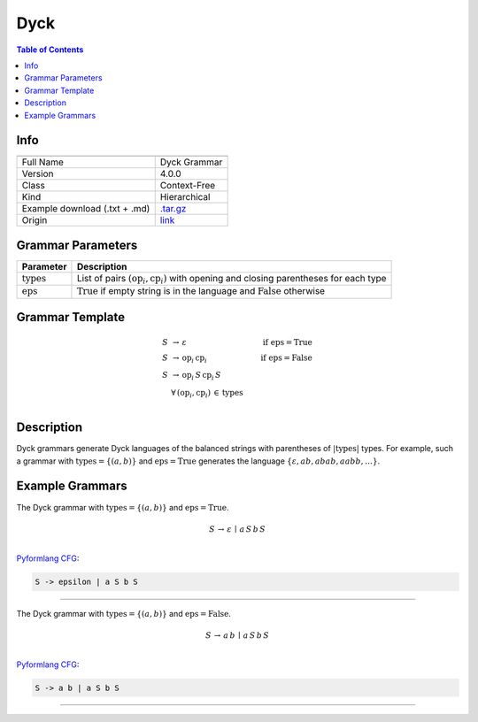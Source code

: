 .. _dyck:

Dyck
====

.. contents:: Table of Contents

Info
----

.. list-table::
   :header-rows: 1

   * -
     -
   * - Full Name
     - Dyck Grammar
   * - Version
     - 4.0.0
   * - Class
     - Context-Free
   * - Kind
     - Hierarchical
   * - Example download (.txt + .md)
     - `.tar.gz <https://cfpq-data.storage.yandexcloud.net/4.0.0/grammar/example/dyck.tar.gz>`_
   * - Origin
     - `link <https://en.wikipedia.org/wiki/Dyck_language>`_


Grammar Parameters
------------------

.. list-table::
   :header-rows: 1

   * - Parameter
     - Description
   * - :math:`\textit{types}`
     - List of pairs :math:`(\textit{op}_i, \textit{cp}_i)` with opening and closing parentheses for each type
   * - :math:`\textit{eps}`
     - :math:`\textit{True}` if empty string is in the language and :math:`\textit{False}` otherwise


Grammar Template
----------------

.. math::

   S \, &\rightarrow \, \varepsilon \, \qquad \qquad &\textit{if } \textit{eps} = \textit{True} \, \\
   S \, &\rightarrow \, \textit{op}_i \, \textit{cp}_i \qquad \qquad &\textit{if } \textit{eps} = \textit{False} \, \\
   S \, &\rightarrow \, \textit{op}_i \, S \, \textit{cp}_i \, S \, &\\
   &\forall \, (\textit{op}_i, \textit{cp}_i) \, \in \, \textit{types} \, &\\


Description
-----------
Dyck grammars generate Dyck languages of the balanced strings with parentheses of :math:`|\textit{types}|` types.
For example, such a grammar with :math:`\textit{types} = \{(a, b)\}`
and :math:`\textit{eps} = \textit{True}` generates the language :math:`\{\varepsilon, a b, ab ab, aabb, \ldots\}`.


Example Grammars
----------------
The Dyck grammar with :math:`\textit{types} = \{(a, b)\}` and :math:`\textit{eps} = \textit{True}`.

.. math::

   S \, \rightarrow \, \varepsilon \, \mid \, a \, S \, b \, S \, \\

`Pyformlang CFG <https://pyformlang.readthedocs.io/en/latest/modules/context_free_grammar.html>`_:

.. code-block:: python

   S -> epsilon | a S b S

----

The Dyck grammar with :math:`\textit{types} = \{(a, b)\}` and :math:`\textit{eps} = \textit{False}`.

.. math::

   S \, \rightarrow \, a \, b \, \mid \, a \, S \, b \, S \, \\

`Pyformlang CFG <https://pyformlang.readthedocs.io/en/latest/modules/context_free_grammar.html>`_:

.. code-block:: python

   S -> a b | a S b S

----
